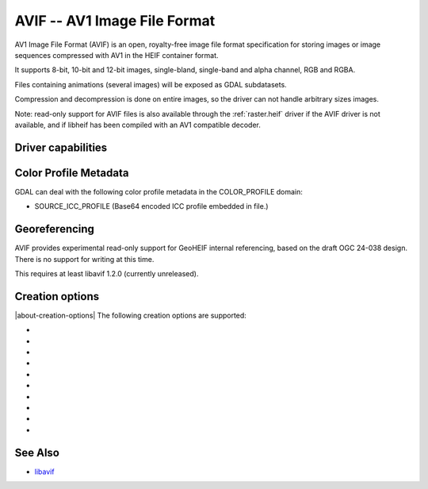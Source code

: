 .. _raster.avif:

================================================================================
AVIF -- AV1 Image File Format
================================================================================

.. versionadded:: 3.10

.. shortname:: AVIF

.. build_dependencies:: libavif

AV1 Image File Format (AVIF) is an open, royalty-free image file format
specification for storing images or image sequences compressed with AV1 in the
HEIF container format.

It supports 8-bit, 10-bit and 12-bit images, single-bland, single-band and
alpha channel, RGB and RGBA.

Files containing animations (several images) will be exposed as GDAL subdatasets.

Compression and decompression is done on entire images, so the driver can not
handle arbitrary sizes images.

Note: read-only support for AVIF files is also available through the
:ref:`raster.heif` driver if the AVIF driver is not available, and if libheif
has been compiled with an AV1 compatible decoder.

Driver capabilities
-------------------

.. supports_virtualio

.. supports_createcopy

.. supports_georeferencing::

Color Profile Metadata
----------------------

GDAL can deal with the following color profile
metadata in the COLOR_PROFILE domain:

-  SOURCE_ICC_PROFILE (Base64 encoded ICC profile embedded in file.)

Georeferencing
--------------

AVIF provides experimental read-only support for GeoHEIF internal referencing,
based on the draft OGC 24-038 design. There is no support for writing
at this time.

This requires at least libavif 1.2.0 (currently unreleased).

Creation options
----------------

|about-creation-options|
The following creation options are supported:

-  .. co:: CODEC
      :choices: AUTO, AOM, RAV1E, SVT
      :default: AUTO

      Compression library to use. Choices available depend on how libavif has
      been built.

-  .. co:: QUALITY
      :choices: [0-100]
      :default: 60

      Quality for non-alpha channels. 0 is the lowest quality, 100 is for
      lossless encoding. Default is 60.

-  .. co:: QUALITY_ALPHA
      :choices: [0-100]
      :default: 100

      Quality for alpha channel. 0 is the lowest quality, 100 is for
      lossless encoding. Default is 100/lossless.

-  .. co:: SPEED
      :choices: [0-10]
      :default: 6

      Speed of encoding. 0=slowest. 10=fastest.

-  .. co:: NUM_THREADS
      :choices: <integer>|ALL_CPUS
      :default: ALL_CPUS

      Number of worker threads for compression.

-  .. co:: SOURCE_ICC_PROFILE

      ICC profile encoded in Base64. Can also be
      set to empty string to avoid the ICC profile from the source dataset to be used.

-  .. co:: WRITE_EXIF_METADATA
      :choices: YES, NO
      :default: YES

      Whether to write EXIF metadata present in source file.

-  .. co:: WRITE_XMP
      :choices: YES, NO
      :default: YES

      Whether to write XMP metadata present in source file.

-  .. co:: NBITS
      :choices: 8, 10, 12

      Bit depth.

-  .. co:: YUV_SUBSAMPLING
      :choices: 444, 422, 420
      :default: 444

      Type of `chroma subsampling <https://en.wikipedia.org/wiki/Chroma_subsampling>`
      to apply to YUV channels for RGB or RGBA images (it is ignored for single
      band of single band + alpha images)
      4:4:4 corresponds to full horizontal and vertical resolution for chrominance
      channels.
      4:2:2 corresponds to half horizontal and full vertical resolution.
      4:2:0 corresponds to half horizontal and half vertical resolution.
      Only 4:4:4 can be used for lossless encoding.


See Also
--------

- `libavif <https://github.com/AOMediaCodec/libavif>`__
